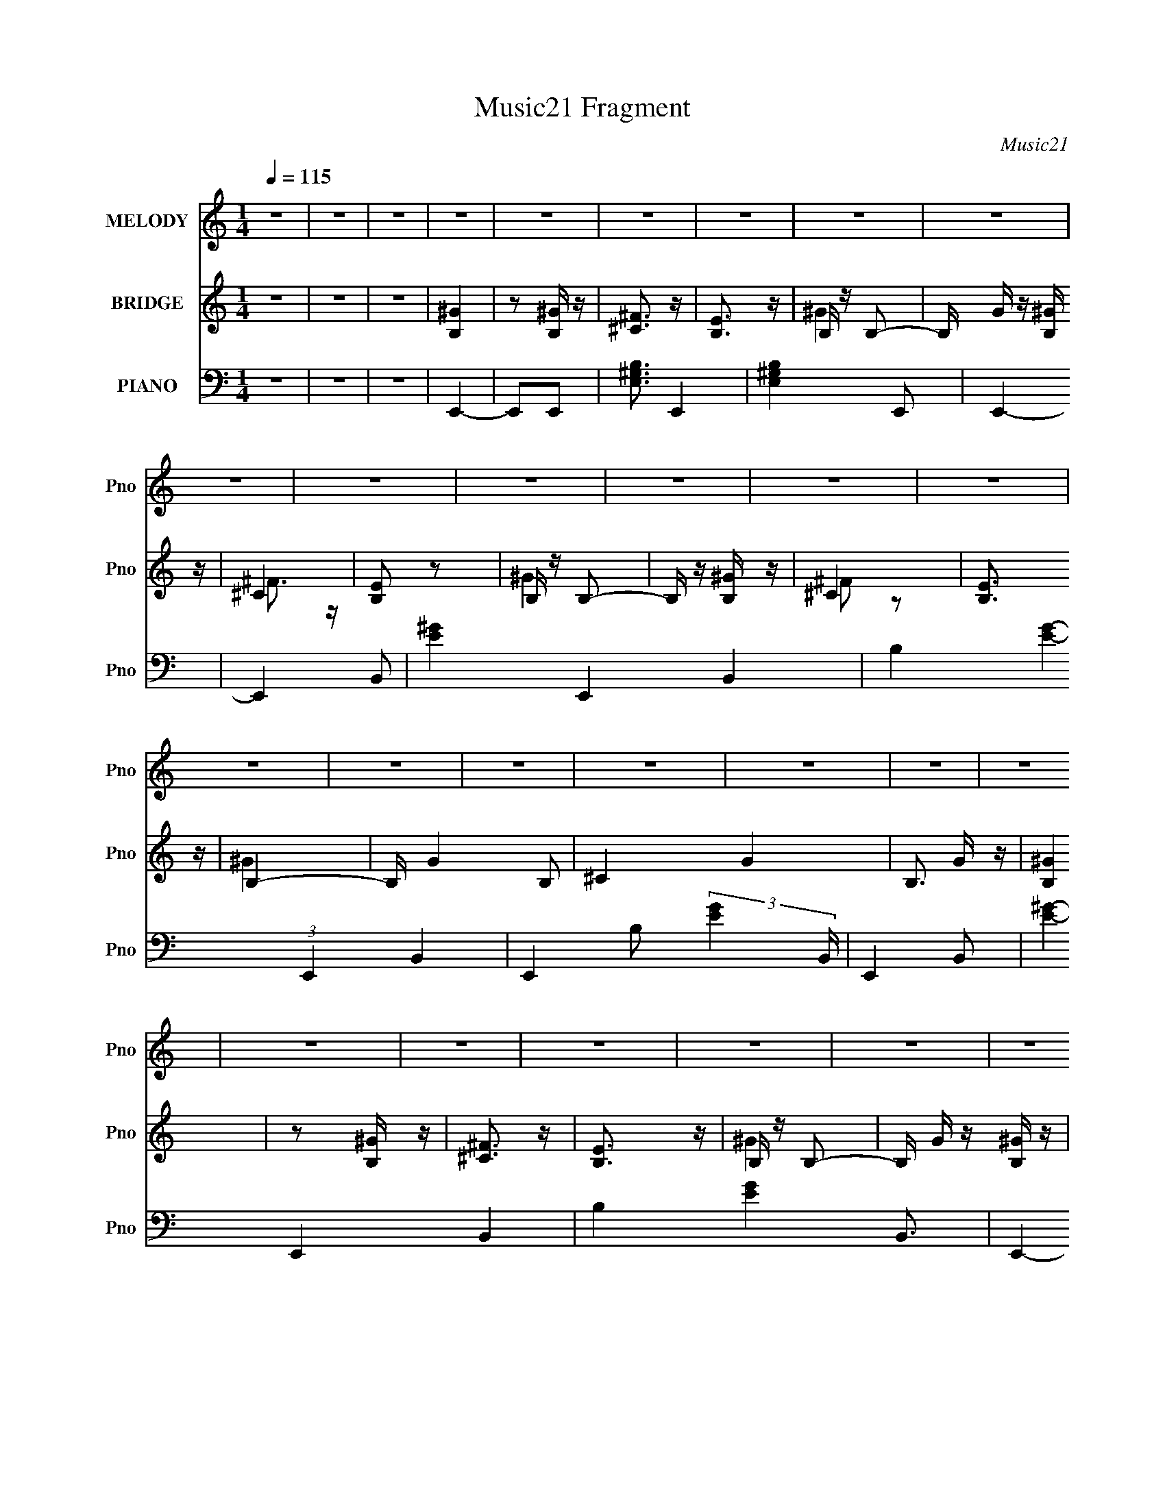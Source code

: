 X:1
T:Music21 Fragment
C:Music21
%%score 1 ( 2 3 ) ( 4 5 6 )
L:1/16
Q:1/4=115
M:1/4
I:linebreak $
K:none
V:1 treble nm="MELODY" snm="Pno"
V:2 treble nm="BRIDGE" snm="Pno"
V:3 treble 
L:1/4
V:4 bass nm="PIANO" snm="Pno"
V:5 bass 
L:1/8
V:6 bass 
V:1
 z4 | z4 | z4 | z4 | z4 | z4 | z4 | z4 | z4 | z4 | z4 | z4 | z4 | z4 | z4 | z4 | z4 | z4 | z4 | %19
 z4 | z4 | z4 | z4 | z4 | z4 | z4 | z4 | z4 | z4 | z4 | z4 | z4 | z4 | z4 | z4 | B z B z | %36
 B z B z | ^G2 z2 | ^F z ^G2- | G4- | G z E z | E z ^F2 | ^G4 | ^C4- | C4- | C4- | C z3 | z4 | z4 | %49
 z4 | z4 | ^F z ^G2 | ^F z ^G z | B3 z | ^G4 | ^F4- | F2E z | E z ^C2 | B,4 | ^G4- | G4- | G4- | %62
 G4 | z4 | z4 | z4 | z4 | B z B z | B z B z | ^G2 z2 | ^F z ^G2- | G4- | G z E z | E z ^F z | %74
 ^G3 z | ^C4- | C4- | C4- | C4- | C4 | z4 | z4 | z4 | ^F z ^G z | ^F z ^G z | B3 z | ^G3 z | ^F4 | %88
 z2 B,2 | ^G2^F2 | ^G4 | E4- | E4- | E3 z | z4 | z4 | z4 | z4 | z4 | B z B z | B z B z | ^G2 z2 | %102
 ^F z ^G2- | G4- | G z E z | E z ^F2 | ^G4 | ^C4- | C4- | C4- | C z3 | z4 | z4 | z4 | z4 | %115
 ^F z ^G2 | ^F z ^G z | B3 z | ^G4 | ^F4- | F2E z | E z ^C2 | B,4 | ^G4- | G4- | G4- | G4 | z4 | %128
 z4 | z4 | z4 | B z B z | B z B z | ^G2 z2 | ^F z ^G2- | G4- | G z E z | E z ^F z | ^G3 z | ^C4- | %140
 C4- | C4- | C4- | C4 | z4 | z4 | z4 | ^F z ^G z | ^F z ^G z | B3 z | ^G3 z | ^F4 | z2 B,2 | %153
 ^G2^F2 | ^G4 | E4- | E4- | E3 z | z4 | z4 | z4 | z4 | z4 | B4 | z2 ^G z | B4 | ^c3 z | e4 | %168
 z2 ^c z | e2 z2 | ^c3 z | B3 z | B z ^G z | B3 z | ^c2B2 | ^G4- | G4- | G3 z | z4 | ^F z ^G z | %180
 ^F z ^G z | B2 z2 | ^G3 z | ^F4 | z2 ^C z | E4 | ^G4 | ^F4- | F4- | F4- | F4- | F4- | F z3 | z4 | %194
 z4 | ^G4 | z2 ^G z | ^F3 z | ^G3 z | B4 | z2 ^G z | B3 z | ^c2 z2 | e3 z | e2^c z | e2 z2 | %206
 ^f3 z | ^c4- | c z3 | z4 | z4 | e z e z | e z e z | ^c2 z2 | B2 z2 | ^F z F2- | F z ^F z | ^F3 z | %218
 ^G3 z | B4- | B4- | B4- | B2 z2 | z4 | z4 | z4 | z2 B2 | z2 B z | B z B z | ^G2 z2 | ^F3 z | %231
 ^G3 z | z2 E z | E z ^F z | ^G3 z | ^C4- | C4- | C2 z2 | z4 | z4 | z4 | z4 | z4 | ^F z ^G z | %244
 ^F z ^G z | B2 z2 | ^G3 z | ^F2 z2 | z2 E z | E z ^C z | B,3 z | ^G4- | G4- | G4- | G2 z2 | z4 | %256
 z4 | z4 | z4 | B z B z | B z B z | ^G2 z2 | ^F z ^G2- | G4 | z2 E z | E2^F z | ^G3 z | ^C4- | %268
 C4- | C4- | C4- | C4- | C4 | z4 | z4 | ^F z ^G z | ^F z ^G z | B3 z | ^G3 z | ^F4 | z2 B, z | %281
 ^G z ^F z | ^G3 z | E4- | E4- | E4- | E4- | E z3 | z4 | z4 | z4 | z4 | z4 | z4 | z4 | z4 | z4 | %297
 z4 | z4 | z4 | z4 | z4 | z4 | z4 | z4 | z4 | z4 | z4 | z4 | z4 | z4 | z4 | z4 | z4 | z4 | z4 | %316
 z4 | z4 | z4 | z4 | z4 | z4 | z4 | B z B z | B z B z | ^G2 z2 | ^F z ^G2- | G4- | G z E z | %329
 E z ^F2 | ^G4 | ^C4- | C4- | C4- | C z3 | z4 | z4 | z4 | z4 | ^F z ^G2 | ^F z ^G z | B3 z | ^G4 | %343
 ^F4- | F2E z | E z ^C2 | B,4 | ^G4- | G4- | G4- | G4 | z4 | z4 | z4 | z4 | B z B z | B z B z | %357
 ^G2 z2 | ^F z ^G2- | G4- | G z E z | E z ^F z | ^G3 z | ^C4- | C4- | C4- | C4- | C4 | z4 | z4 | %370
 z4 | ^F z ^G z | ^F z ^G z | B3 z | ^G3 z | ^F4 | z2 B,2 | ^G2^F2 | ^G4 | E4- | E4- | E3 z | z4 | %383
 z4 | z4 | z4 | z4 | B4 | z2 ^G z | B4 | ^c3 z | e4 | z2 ^c z | e2 z2 | ^c3 z | B3 z | B z ^G z | %397
 B3 z | ^c2B2 | ^G4- | G4- | G3 z | z4 | ^F z ^G z | ^F z ^G z | B2 z2 | ^G3 z | ^F4 | z2 ^C z | %409
 E4 | ^G4 | ^F4- | F4- | F4- | F4- | F4- | F z3 | z4 | z4 | ^G4 | z2 ^G z | ^F3 z | ^G3 z | B4 | %424
 z2 ^G z | B3 z | ^c2 z2 | e3 z | e2^c z | e2 z2 | ^f3 z | ^c4- | c z3 | z4 | z4 | e z e z | %436
 e z e z | ^c2 z2 | B2 z2 | ^F z F2- | F z ^F z | ^F3 z | ^G3 z | B4- | B4- | B4- | B2 z2 | z4 | %448
 z4 | z4 | z2 B2 | z2 B z | B z B z | ^G2 z2 | ^F3 z | ^G3 z | z2 E z | E z ^F z | ^G3 z | ^C4- | %460
 C4- | C2 z2 | z4 | z4 | z4 | z4 | z4 | ^F z ^G z | ^F z ^G z | B2 z2 | ^G3 z | ^F2 z2 | z2 E z | %473
 E z ^C z | B,3 z | ^G4- | G4- | G4- | G2 z2 | z4 | z4 | z4 | z4 | B z B z | B z B z | ^G2 z2 | %486
 ^F z ^G2- | G4 | z2 E z | E2^F z | ^G3 z | ^C4- | C4- | C4- | C4- | C4- | C4 | z4 | z4 | %499
 ^F z ^G z | ^F z ^G z | B3 z | ^G3 z | ^F4 | z2 B, z | ^G z ^F z | ^G3 z | E4- | E4- | E4- | E4- | %511
 E z3 | z4 | z4 | z4 | ^F z ^G z | ^F z ^G z | B3 z | ^G3 z | ^F4 | z2 B, z | ^G z ^F z | ^G3 z | %523
 E4- | E4- | E4- | E4 |] %527
V:2
 z4 | z4 | z4 | [B,^G]4 | z2 [B,^G] z | [^C^F]3 z | [B,E]3 z | B, z B,2- | B, G z [B,^G] z | ^C4 | %10
 [B,E]2 z2 | B, z B,2- | B, z [B,^G] z | ^C4 | [B,E]3 z | B,4- | B, G4- B,2 | ^C4 G4- | B,3 G z | %19
 [B,^G]4 | z2 [B,^G] z | [^C^F]3 z | [B,E]3 z | B, z B,2- | B, G z [B,^G] z | ^C4 | [B,E]4 | %27
 B, z B,2- | B, G z [B,^G] z | [^C^F]4 | B,4- | [B,B,]3 z | G4- B,2 | ^C4 G4 | B,4 | B, z3 | %36
 z2 B,2 | ^C4 | B,4- | B,4- | B, z B,2 | ^C4 | B,4- | B, z3 | z2 ^C2 | ^F4 | E2^C2 | ^F4- | %48
 F4- E ^F2- | F F z E2 | ^C2E2- | ^F4- (3:2:1E | F4- | F3 z | z4 | z4 | z4 | z4 | z4 | z4 | %60
 z2 B, z | ^C4 | B,4 | B, z3 | z2 B,2- | ^C4 (3:2:1B, | B,4- | B, z3 | z2 B,2 | ^C4 | B,4- | B,4- | %72
 B, z B,2- | ^C4 (3:2:1B, | B,4 | ^F4- | F z ^F2 | E4 | ^C3 z | ^F4- | F2^F2 | E4 | ^C4 | z4 | z4 | %85
 z4 | z4 | z4 | z4 | z4 | z4 | B,4- | B, z B,2 | ^C4 | B,4- | B, z B,2- | B, z B,2 | ^C4 | B,4 | %99
 [B,B,]4 | z2 B, z | ^C4 | B,4- | B,4- | B, z B,2 | ^C4 | B,4- | B, z3 | z2 ^C2 | ^F4 | E2^C2 | %111
 ^F4- | F4- E ^F2- | F F z E2 | ^C2E2- | ^F4- (3:2:1E | F4- | F3 z | z4 | z4 | z4 | z4 | z4 | z4 | %124
 z2 B, z | ^C4 | B,4 | B, z3 | z2 B,2- | ^C4 (3:2:1B, | B,4- | B, z3 | z2 B,2 | ^C4 | B,4- | B,4- | %136
 B, z B,2- | ^C4 (3:2:1B, | B,4 | ^F4- | F z ^F2 | E4 | ^C3 z | ^F4- | F2^F2 | E4 | ^C4 | z4 | z4 | %149
 z4 | z4 | z4 | z4 | z4 | z4 | B,4- | B, z B,2 | ^C4 | B,4- | B, z B,2- | B, z B,2 | ^C4 | B,4 | %163
 z4 | z4 | z4 | z4 | z4 | z4 | z4 | z4 | z4 | z4 | z4 | z4 | z4 | z4 | z4 | z4 | z4 | z4 | z4 | %182
 z4 | z4 | z4 | z4 | z4 | B,4- | B, z B,2 | ^C4 | B,3 z | B, z B, z | B, z B, z | ^C4 | B,4 | z4 | %196
 z4 | z4 | z4 | z4 | z4 | z4 | z4 | z4 | z4 | z4 | z4 | z4 | z4 | z4 | z4 | z4 | z4 | z4 | z4 | %215
 z4 | z4 | z4 | z4 | B z B z | [BB] z B z | ^c z3 | B z3 | B z B z | [BB] z B z | ^c4 | B z3 | %227
 B,4 | z2 B,2 | ^C4 | B,4- | B,4- | B, z B,2 | ^C4 | B,4- | B, z3 | z2 ^C2 | ^F4 | E2^C2 | ^F4- | %240
 F4- E ^F2- | F F z E2 | ^C2E2- | ^F4- (3:2:1E | F4- | F3 z | z4 | z4 | z4 | z4 | z4 | z4 | %252
 z2 B, z | ^C4 | B,4 | B, z3 | z2 B,2- | ^C4 (3:2:1B, | B,4- | B, z3 | z2 B,2 | ^C4 | B,4- | B,4- | %264
 B, z B,2- | ^C4 (3:2:1B, | B,4 | ^F4- | F z ^F2 | E4 | ^C3 z | ^F4- | F2^F2 | E4 | ^C4 | z4 | z4 | %277
 z4 | z4 | z4 | z4 | z4 | z4 | B,4- | B, z B,2 | ^C4 | B,4- | B, B, z B,2 | z2 B,2 | ^C4 | B,4 | %291
 [B,^G]4 | z2 [B,^G] z | [^C^F]3 z | [B,E]3 z | B, z B,2- | B, G z [B,^G] z | ^C4 | [B,E]2 z2 | %299
 B, z B,2- | B, z [B,^G] z | ^C4 | [B,E]3 z | B,4- | B, G4- B,2 | ^C4 G4- | B,3 G z | [B,^G]4 | %308
 z2 [B,^G] z | [^C^F]3 z | [B,E]3 z | B, z B,2- | B, G z [B,^G] z | ^C4 | [B,E]4 | B, z B,2- | %316
 B, G z [B,^G] z | [^C^F]4 | B,4- | [B,B,]3 z | G4- B,2 | ^C4 G4 | B,4 | [B,B,] z3 | z2 B, z | %325
 ^C4 | B,4- | B,4- | B, z B,2 | ^C4 | B,4- | B, z3 | z2 ^C2 | ^F4 | E2^C2 | ^F4- | F4- E ^F2- | %337
 F F z E2 | ^C2E2- | ^F4- (3:2:1E | F4- | F3 z | z4 | z4 | z4 | z4 | z4 | z4 | z2 B, z | ^C4 | %350
 B,4 | B, z3 | z2 B,2- | ^C4 (3:2:1B, | B,4- | B, z3 | z2 B,2 | ^C4 | B,4- | B,4- | B, z B,2- | %361
 ^C4 (3:2:1B, | B,4 | ^F4- | F z ^F2 | E4 | ^C3 z | ^F4- | F2^F2 | E4 | ^C4 | z4 | z4 | z4 | z4 | %375
 z4 | z4 | z4 | z4 | B,4- | B, z B,2 | ^C4 | B,4- | B, z B,2- | B, z B,2 | ^C4 | B,4 | z4 | z4 | %389
 z4 | z4 | z4 | z4 | z4 | z4 | z4 | z4 | z4 | z4 | z4 | z4 | z4 | z4 | z4 | z4 | z4 | z4 | z4 | %408
 z4 | z4 | z4 | B,4- | B, z B,2 | ^C4 | B,3 z | B, z B, z | B, z B, z | ^C4 | B,4 | z4 | z4 | z4 | %422
 z4 | z4 | z4 | z4 | z4 | z4 | z4 | z4 | z4 | z4 | z4 | z4 | z4 | z4 | z4 | z4 | z4 | z4 | z4 | %441
 z4 | z4 | B z B z | [BB] z B z | ^c z3 | B z3 | B z B z | [BB] z B z | ^c4 | B z3 | B,4 | z2 B,2 | %453
 ^C4 | B,4- | B,4- | B, z B,2 | ^C4 | B,4- | B, z3 | z2 ^C2 | ^F4 | E2^C2 | ^F4- | F4- E ^F2- | %465
 F F z E2 | ^C2E2- | ^F4- (3:2:1E | F4- | F3 z | z4 | z4 | z4 | z4 | z4 | z4 | z2 B, z | ^C4 | %478
 B,4 | B, z3 | z2 B,2- | ^C4 (3:2:1B, | B,4- | B, z3 | z2 B,2 | ^C4 | B,4- | B,4- | B, z B,2- | %489
 ^C4 (3:2:1B, | B,4 | ^F4- | F z ^F2 | E4 | ^C3 z | ^F4- | F2^F2 | E4 | ^C4 | z4 | z4 | z4 | z4 | %503
 z4 | z4 | z4 | z4 | B,4- | B, z B,2 | ^C4 | B,4- | B, B, z B,2 | z2 B,2 | ^C4 | B,4 | z4 | z4 | %517
 z4 | z4 | z4 | z4 | z4 | z4 | B,4- | B, z B,2 | ^C4 | B,4- | B, B, z B,2 | z2 B,2 | ^C4 | B,4 | %531
 [B,^G]4 | z2 [B,^G] z | [^C^F]3 z | [B,E]3 z | B, z B,2- | B, G z [B,^G] z | ^C4 | [B,E]2 z2 | %539
 B, z B,2- | B, z [B,^G] z | ^C4 | [B,E]3 z | B,4- | B, G4- B,2 | ^C4 G4- | B,3 G z | [B,^G]4 | %548
 z2 [B,^G] z | [^C^F]3 z | [B,E]3 z | B, z B,2- | B, G z [B,^G] z | ^C4 | [B,E]4 | B, z B,2- | %556
 B, G z [B,^G] z | [^C^F]4 | B,4- | [B,B,]3 z | G4- B,2 | ^C4 G4 | B,4 | [B,^G]4 | z2 [B,^G] z | %565
 [^C^F]3 z | [B,E]3 z | B, z B,2- | B, G z [B,^G] z | ^C4 | [B,E]2 z2 | B, z B,2- | B, z [B,^G] z | %573
 ^C4 | [B,E]3 z | B,4- | B, G4- B,2 | ^C4 G4- | B,3 G z | [B,^G]4 | z2 [B,^G] z | [^C^F]3 z | %582
 [B,E]3 z | B, z B,2- | B, G z [B,^G] z | ^C4 | [B,E]4 | B, z B,2- | B, G z [B,^G] z | [^C^F]4 | %590
 B,4- | [B,^G]4 B,3 |] %592
V:3
 x | x | x | x | x | x | x | ^G- | x5/4 | ^F3/4 z/4 | x | ^G | x | ^F/ z/ | x | ^G- | x7/4 | x2 | %18
 x5/4 | x | x | x | x | ^G- | x5/4 | ^F3/4 z/4 | x | ^G- | x5/4 | x | E | ^G- | x3/2 | x2 | x | x | %36
 x | x | x | x | x | x | x | x | x | x | x | z/ E/- | x7/4 | x5/4 | x | x7/6 | x | x | x | x | x | %57
 x | x | x | x | x | x | x | x | x7/6 | x | x | x | x | x | x | x | x7/6 | x | x | x | x | x | x | %80
 x | x | x | x | x | x | x | x | x | x | x | x | x | x | x | x | x | x | x | x | x | x | x | x | %104
 x | x | x | x | x | x | x | z/ E/- | x7/4 | x5/4 | x | x7/6 | x | x | x | x | x | x | x | x | x | %125
 x | x | x | x | x7/6 | x | x | x | x | x | x | x | x7/6 | x | x | x | x | x | x | x | x | x | x | %148
 x | x | x | x | x | x | x | x | x | x | x | x | x | x | x | x | x | x | x | x | x | x | x | x | %172
 x | x | x | x | x | x | x | x | x | x | x | x | x | x | x | x | x | x | x | x | x | x | x | x | %196
 x | x | x | x | x | x | x | x | x | x | x | x | x | x | x | x | x | x | x | x | x | x | x | x | %220
 x | x | x | x | x | x | x | x | x | x | x | x | x | x | x | x | x | x | x | z/ E/- | x7/4 | x5/4 | %242
 x | x7/6 | x | x | x | x | x | x | x | x | x | x | x | x | x | x7/6 | x | x | x | x | x | x | x | %265
 x7/6 | x | x | x | x | x | x | x | x | x | x | x | x | x | x | x | x | x | x | x | x | x | x5/4 | %288
 x | x | x | x | x | x | x | ^G- | x5/4 | ^F3/4 z/4 | x | ^G | x | ^F/ z/ | x | ^G- | x7/4 | x2 | %306
 x5/4 | x | x | x | x | ^G- | x5/4 | ^F3/4 z/4 | x | ^G- | x5/4 | x | E | ^G- | x3/2 | x2 | x | x | %324
 x | x | x | x | x | x | x | x | x | x | x | z/ E/- | x7/4 | x5/4 | x | x7/6 | x | x | x | x | x | %345
 x | x | x | x | x | x | x | x | x7/6 | x | x | x | x | x | x | x | x7/6 | x | x | x | x | x | x | %368
 x | x | x | x | x | x | x | x | x | x | x | x | x | x | x | x | x | x | x | x | x | x | x | x | %392
 x | x | x | x | x | x | x | x | x | x | x | x | x | x | x | x | x | x | x | x | x | x | x | x | %416
 x | x | x | x | x | x | x | x | x | x | x | x | x | x | x | x | x | x | x | x | x | x | x | x | %440
 x | x | x | x | x | x | x | x | x | x | x | x | x | x | x | x | x | x | x | x | x | x | x | %463
 z/ E/- | x7/4 | x5/4 | x | x7/6 | x | x | x | x | x | x | x | x | x | x | x | x | x | x7/6 | x | %483
 x | x | x | x | x | x | x7/6 | x | x | x | x | x | x | x | x | x | x | x | x | x | x | x | x | x | %507
 x | x | x | x | x5/4 | x | x | x | x | x | x | x | x | x | x | x | x | x | x | x | x5/4 | x | x | %530
 x | x | x | x | x | ^G- | x5/4 | ^F3/4 z/4 | x | ^G | x | ^F/ z/ | x | ^G- | x7/4 | x2 | x5/4 | %547
 x | x | x | x | ^G- | x5/4 | ^F3/4 z/4 | x | ^G- | x5/4 | x | E | ^G- | x3/2 | x2 | x | x | x | %565
 x | x | ^G- | x5/4 | ^F3/4 z/4 | x | ^G | x | ^F/ z/ | x | ^G- | x7/4 | x2 | x5/4 | x | x | x | %582
 x | ^G- | x5/4 | ^F3/4 z/4 | x | ^G- | x5/4 | x | E | x7/4 |] %592
V:4
 z4 | z4 | z4 | E,,4- | E,,2E,,2- | [E,^G,B,]3 E,,4- | [E,^G,B,]4 E,,2 | E,,4- | E,,4- B,,2- | %9
 [E^G]4- E,,4- B,,4- | B,4- [EG]4- (3:2:1E,,4 B,,4- | E,,4- B,2 (3:2:2[EG]4 B,, | E,,4- B,,2- | %13
 [E^G]4- E,,4 B,,4- | B,4 [EG]4 B,,3 | E,,4- | E,,4- B,,2- | [E^G]4- E,,4- B,,4- | %18
 [EG]4- E,,4 B,,4- | E,,4- (3:2:2[EG]2 B,, | E,,4- B,,2- | [E^G]4- E,,4- B,,4- | %22
 B,4- [EG]4- (3:2:1E,,4 B,,4 | E,,4- B, [EG]4- | E,,4- (3:2:1[EG]2 B,,2- | [E^G]4- E,,4- B,,4- | %26
 B,4 [EG]4 E,, B,,4 | E,,4- | E,,4- B,,2- | [E^G]4- E,,4- B,,4- | B,4 [EG]4 E,, B,,3 | E,,4- | %32
 E,,4- | [B,,B,E^G]4- E,,4- | [B,,B,EG]4 E,,4- | E,, E,, z B,,2- | E,4- B,,4- | %37
 E4- E, B,,4- (3:2:1B, | B,4- E4- B,,4- | (6:5:2[EE,,-]8 B,, B,4- B, | (6:5:1[E,,E,-]8 B,,7 | %41
 ^G4- E, B,4- | E4 G4 B,4- | (3:2:1[B,^F,,-] ^F,,10/3- | [F,,^F,-]12 (24:19:1C,16 | F, F4- ^F,2- | %46
 ^C4- F4- F,4- | [C^F,,-]6 F6 F,2 | [F,,^F,-]7 (12:11:1C,8 | [F,^F-] [^F-A,]3 A,5 | %50
 ^C4 F4- (3:2:1F, | [FB,,-] B,,3- | (24:19:1[F,B,-]16 B,,8- B,,3 | ^F4- B,4- (3:2:1E | %54
 _E4- F4- B,4- | (3:2:1[FB,,-]4 [B,,-B,]4/3 B,5/3 E4- E | [F,B,-]4 B,,4- B,, | ^F4- B,4- (3:2:1E | %58
 _E3 F B,4- | [B,E,,-]4 | (24:19:1[B,,E,-]16 E,,8- E,,3 | ^G4- E,4- B,4- | E4- G4- E,4 B,4- | %63
 (6:5:2[EE,,-]8 G8 B,4- B, | [E,,E,-]8 B,,8 | (3:2:1[E,^G-]2 [^G-B,]8/3 B,16/3 | E4 G4 E, | E,,4- | %68
 (24:19:1[B,,E,-]16 E,,8- E,,3 | ^G4- E,4- B,4- | E4- G4- E,4- B,4- | %71
 (6:5:2[EE,,-]8 G8 (3:2:1E,4 B,4- B, | [E,,E,]4 B,,4- B,, | [B,^G-]2 ^G2- | B,4 G4 E4 | ^F,,4- | %76
 (24:19:1[C,^F,-]16 F,,8- F,,3 | ^F4- F,4- A,4- | ^C4- F4- F,4- A,4- | %79
 (3:2:1[F,^F,,-]4 [^F,,C]4/3- C8/3- F4- A,4- C F A, | [F,,^F,-]7 C,8 | [F,^F-] [^F-A,]3 A,5 | %82
 ^C4 F4 | B,,4- | [F,B,]12 B,,8- B,,3 | ^F4- | _E4- F4- | [EB,,-]4 F4 B,3 | [B,,B,]6 F,4- F, | %89
 _E4- F4- | B,4- E3 (6:5:1F4 | [B,E,,]4- B, | (24:19:1[B,,E,-]16 E,,8- E,,3 | %93
 [E,^G-] [^G-B,]3 B,9 | E4- G4- | [EE,,-]2 [E,,G]2- G2- G | [E,,E,]8- B,,8- E,,3 B,,3 | %97
 [E,^G-] [^G-B,]3 B,5 | E4 G4 | E,,4- | (3:2:2[E,,E,-]16 B,,16 | E4- E, (3:2:1B, | B,4- E4- | %103
 (6:5:1[EE,,-]8 B,4- B, | (6:5:1[E,,E,-]8 B,,7 | ^G4- E, B,4- | E4 G4 B,4- | %107
 (3:2:1[B,^F,,-] ^F,,10/3- | [F,,^F,-]12 (24:19:1C,16 | F, F4- ^F,2- | ^C4- F4- F,4- | %111
 [C^F,,-]6 F6 F,2 | [F,,^F,-]7 (12:11:1C,8 | [F,^F-] [^F-A,]3 A,5 | ^C4 F4- (3:2:1F, | %115
 [FB,,-] B,,3- | (24:19:1[F,B,-]16 B,,8- B,,3 | ^F4- B,4- (3:2:1E | _E4- F4- B,4- | %119
 (3:2:1[FB,,-]4 [B,,-B,]4/3 B,5/3 E4- E | [F,B,-]4 B,,4- B,, | ^F4- B,4- (3:2:1E | _E3 F B,4- | %123
 [B,E,,-]4 | (24:19:1[B,,E,-]16 E,,8- E,,3 | ^G4- E,4- B,4- | E4- G4- E,4 B,4- | %127
 (6:5:2[EE,,-]8 G8 B,4- B, | [E,,E,-]8 B,,8 | (3:2:1[E,^G-]2 [^G-B,]8/3 B,16/3 | E4 G4 E, | E,,4- | %132
 (24:19:1[B,,E,-]16 E,,8- E,,3 | ^G4- E,4- B,4- | E4- G4- E,4- B,4- | %135
 (6:5:2[EE,,-]8 G8 (3:2:1E,4 B,4- B, | [E,,E,]4 B,,4- B,, | [B,^G-]2 ^G2- | B,4 G4 E4 | ^F,,4- | %140
 (24:19:1[C,^F,-]16 F,,8- F,,3 | ^F4- F,4- A,4- | ^C4- F4- F,4- A,4- | %143
 (3:2:1[F,^F,,-]4 [^F,,C]4/3- C8/3- F4- A,4- C F A, | [F,,^F,-]7 C,8 | [F,^F-] [^F-A,]3 A,5 | %146
 ^C4 F4 | B,,4- | [F,B,]12 B,,8- B,,3 | ^F4- | _E4- F4- | [EB,,-]4 F4 B,3 | [B,,B,]6 F,4- F, | %153
 _E4- F4- | B,4- E3 (6:5:1F4 | [B,E,,]4- B, | (24:19:1[B,,E,-]16 E,,8- E,,3 | %157
 [E,^G-] [^G-B,]3 B,9 | E4- G4- | [EE,,-]2 [E,,G]2- G2- G | [E,,E,]8- B,,8- E,,3 B,,3 | %161
 [E,^G-] [^G-B,]3 B,5 | E4 G4 | ^G,,4- | [G,,^G,]8- E,8- G,,3 E,3 | [G,^G-] [^G-B,]3 | [G_E]3 G,2 | %167
 ^C,4- | [C,^C]12 (3:2:1G, | (3:2:1[G,E-] E10/3- | [E^C]4 (3:2:1G, | ^G,,4- | [E,B,-]8 G,,8- G,,2 | %173
 (3:2:1[B,^G-]2 [^G-G,E]8/3 | (3:2:1[G_E]4 _E/3 z | ^C,4- | [C,^C]6 (3:2:1G, | %177
 (3:2:1[G,E-] E10/3- | [E^C] [^CG,]3 | ^F,,4- | (3:2:1[F,,^F,-]16 C,12 | [F,^C-] [^C-A,]3 | %182
 [CA,-] [A,-FF,]3 (3:2:1F,/ | (3:2:1[A,^F,,-]4 [^F,,-C]4/3 C2/3 | [F,,^F,-]4 C,8 | %185
 [F,^F,,-^C-]2 [^F,,-^C-A,]2 | [F,,C^F,] [^F,F] [F^C]3 | B,,4- | (3:2:2[B,,B,]16 F,8 | ^F4- | %190
 (6:5:1[F_E-]8 F,4 | (3:2:1[EB,,-]4 [B,,-B,]4/3 | B,,4- F,4- B,4 _E2- | [B,,^F-]4 F, (3:2:1E | %194
 [F_E]3 z | ^G,,4- | [E,^G,-]12 G,,8- G,,3 | [G,^G-] [^G-B,]3 B, | [G_E-]7 G,4- G, | %199
 (3:2:1[E^G,,-]4 [^G,,-B,]4/3 (12:7:1B,40/7 | (12:7:1[G,,^G,]16 E,6 | [B,^G-]2 ^G2- | %202
 (3:2:1[G_E]4 _E/3 z | ^C,4- | (3:2:2[C,^C]8 G, | (3:2:1[G,E-] E10/3- | ^G,2 E4 C,3 ^C2- | %207
 (3:2:1[CA,,-] A,,10/3- | A,2 A,,4- E,4- ^C2 | [A,,E-]3 [E-E,] | [E^C]3 z | %211
 (3:2:1[A,^C,-] ^C,10/3- | ^C2 C,4- ^G,2- | [C,E-]3 [E-G,] | [E^C]3 x | ^F,,4- | [F,,^F,]7 C,7 | %217
 ^C4 | (3:2:2_B,4 z2 | B,,4- | [B,,-B,]8 F,4- F, B,,3 | ^F4- | [F_E] [_EF,]3 F, | B,,4- | %224
 [B,,B,-]12 (12:7:1F,8 | [_E^F]3 B, z | [^F,B,_E^F]4 | E,,4- | (3:2:2[E,,E,-]16 B,,16 | %229
 E4- E, (3:2:1B, | B,4- E4- | (6:5:1[EE,,-]8 B,4- B, | (6:5:1[E,,E,-]8 B,,7 | ^G4- E, B,4- | %234
 E4 G4 B,4- | (3:2:1[B,^F,,-] ^F,,10/3- | [F,,^F,-]12 (24:19:1C,16 | F, F4- ^F,2- | ^C4- F4- F,4- | %239
 [C^F,,-]6 F6 F,2 | [F,,^F,-]7 (12:11:1C,8 | [F,^F-] [^F-A,]3 A,5 | ^C4 F4- (3:2:1F, | %243
 [FB,,-] B,,3- | (24:19:1[F,B,-]16 B,,8- B,,3 | ^F4- B,4- (3:2:1E | _E4- F4- B,4- | %247
 (3:2:1[FB,,-]4 [B,,-B,]4/3 B,5/3 E4- E | [F,B,-]4 B,,4- B,, | ^F4- B,4- (3:2:1E | _E3 F B,4- | %251
 [B,E,,-]4 | (24:19:1[B,,E,-]16 E,,8- E,,3 | ^G4- E,4- B,4- | E4- G4- E,4 B,4- | %255
 (6:5:2[EE,,-]8 G8 B,4- B, | [E,,E,-]8 B,,8 | (3:2:1[E,^G-]2 [^G-B,]8/3 B,16/3 | E4 G4 E, | E,,4- | %260
 (24:19:1[B,,E,-]16 E,,8- E,,3 | ^G4- E,4- B,4- | E4- G4- E,4- B,4- | %263
 (6:5:2[EE,,-]8 G8 (3:2:1E,4 B,4- B, | [E,,E,]4 B,,4- B,, | [B,^G-]2 ^G2- | B,4 G4 E4 | ^F,,4- | %268
 (24:19:1[C,^F,-]16 F,,8- F,,3 | ^F4- F,4- A,4- | ^C4- F4- F,4- A,4- | %271
 (3:2:1[F,^F,,-]4 [^F,,C]4/3- C8/3- F4- A,4- C F A, | [F,,^F,-]7 C,8 | [F,^F-] [^F-A,]3 A,5 | %274
 ^C4 F4 | B,,4- | [F,B,]12 B,,8- B,,3 | ^F4- | _E4- F4- | [EB,,-]4 F4 B,3 | [B,,B,]6 F,4- F, | %281
 _E4- F4- | B,4- E3 (6:5:1F4 | [B,E,,]4- B, | (24:19:1[B,,E,-]16 E,,8- E,,3 | %285
 [E,^G-] [^G-B,]3 B,9 | E4- G4- | [EE,,-]2 [E,,G]2- G2- G | [E,,E,-]8 B,,8 | [E,^G] [^GB,]3 B, | %290
 z4 | E,,4- | E,,2E,,2- | [E,^G,B,]3 E,,4- | [E,^G,B,]4 E,,2 | E,,4- | E,,4- B,,2- | %297
 [E^G]4- E,,4- B,,4- | B,4- [EG]4- (3:2:1E,,4 B,,4- | E,,4- B,2 (3:2:2[EG]4 B,, | E,,4- B,,2- | %301
 [E^G]4- E,,4 B,,4- | B,4 [EG]4 B,,3 | E,,4- | E,,4- B,,2- | [E^G]4- E,,4- B,,4- | %306
 [EG]4- E,,4 B,,4- | E,,4- (3:2:2[EG]2 B,, | E,,4- B,,2- | [E^G]4- E,,4- B,,4- | %310
 B,4- [EG]4- (3:2:1E,,4 B,,4 | E,,4- B, [EG]4- | E,,4- (3:2:1[EG]2 B,,2- | [E^G]4- E,,4- B,,4- | %314
 B,4 [EG]4 E,, B,,4 | E,,4- | E,,4- B,,2- | [E^G]4- E,,4- B,,4- | B,4 [EG]4 E,, B,,3 | E,,4- | %320
 E,,4- | [B,,B,E^G]4- E,,4- | [B,,B,EG]4 E,,4- | E,, E,, z B,,2- | E,4- B,,4- | %325
 E4- E, B,,4- (3:2:1B, | B,4- E4- B,,4- | (6:5:2[EE,,-]8 B,, B,4- B, | (6:5:1[E,,E,-]8 B,,7 | %329
 ^G4- E, B,4- | E4 G4 B,4- | (3:2:1[B,^F,,-] ^F,,10/3- | [F,,^F,-]12 (24:19:1C,16 | F, F4- ^F,2- | %334
 ^C4- F4- F,4- | [C^F,,-]6 F6 F,2 | [F,,^F,-]7 (12:11:1C,8 | [F,^F-] [^F-A,]3 A,5 | %338
 ^C4 F4- (3:2:1F, | [FB,,-] B,,3- | (24:19:1[F,B,-]16 B,,8- B,,3 | ^F4- B,4- (3:2:1E | %342
 _E4- F4- B,4- | (3:2:1[FB,,-]4 [B,,-B,]4/3 B,5/3 E4- E | [F,B,-]4 B,,4- B,, | ^F4- B,4- (3:2:1E | %346
 _E3 F B,4- | [B,E,,-]4 | (24:19:1[B,,E,-]16 E,,8- E,,3 | ^G4- E,4- B,4- | E4- G4- E,4 B,4- | %351
 (6:5:2[EE,,-]8 G8 B,4- B, | [E,,E,-]8 B,,8 | (3:2:1[E,^G-]2 [^G-B,]8/3 B,16/3 | E4 G4 E, | E,,4- | %356
 (24:19:1[B,,E,-]16 E,,8- E,,3 | ^G4- E,4- B,4- | E4- G4- E,4- B,4- | %359
 (6:5:2[EE,,-]8 G8 (3:2:1E,4 B,4- B, | [E,,E,]4 B,,4- B,, | [B,^G-]2 ^G2- | B,4 G4 E4 | ^F,,4- | %364
 (24:19:1[C,^F,-]16 F,,8- F,,3 | ^F4- F,4- A,4- | ^C4- F4- F,4- A,4- | %367
 (3:2:1[F,^F,,-]4 [^F,,C]4/3- C8/3- F4- A,4- C F A, | [F,,^F,-]7 C,8 | [F,^F-] [^F-A,]3 A,5 | %370
 ^C4 F4 | B,,4- | [F,B,]12 B,,8- B,,3 | ^F4- | _E4- F4- | [EB,,-]4 F4 B,3 | [B,,B,]6 F,4- F, | %377
 _E4- F4- | B,4- E3 (6:5:1F4 | [B,E,,]4- B, | (24:19:1[B,,E,-]16 E,,8- E,,3 | %381
 [E,^G-] [^G-B,]3 B,9 | E4- G4- | [EE,,-]2 [E,,G]2- G2- G | [E,,E,]8- B,,8- E,,3 B,,3 | %385
 [E,^G-] [^G-B,]3 B,5 | E4 G4 | ^G,,4- | [G,,^G,]8- E,8- G,,3 E,3 | [G,^G-] [^G-B,]3 | [G_E]3 G,2 | %391
 ^C,4- | [C,^C]12 (3:2:1G, | (3:2:1[G,E-] E10/3- | [E^C]4 (3:2:1G, | ^G,,4- | [E,B,-]8 G,,8- G,,2 | %397
 (3:2:1[B,^G-]2 [^G-G,E]8/3 | (3:2:1[G_E]4 _E/3 z | ^C,4- | [C,^C]6 (3:2:1G, | %401
 (3:2:1[G,E-] E10/3- | [E^C] [^CG,]3 | ^F,,4- | (3:2:1[F,,^F,-]16 C,12 | [F,^C-] [^C-A,]3 | %406
 [CA,-] [A,-FF,]3 (3:2:1F,/ | (3:2:1[A,^F,,-]4 [^F,,-C]4/3 C2/3 | [F,,^F,-]4 C,8 | %409
 [F,^F,,-^C-]2 [^F,,-^C-A,]2 | [F,,C^F,] [^F,F] [F^C]3 | B,,4- | (3:2:2[B,,B,]16 F,8 | ^F4- | %414
 (6:5:1[F_E-]8 F,4 | (3:2:1[EB,,-]4 [B,,-B,]4/3 | B,,4- F,4- B,4 _E2- | [B,,^F-]4 F, (3:2:1E | %418
 [F_E]3 z | ^G,,4- | [E,^G,-]12 G,,8- G,,3 | [G,^G-] [^G-B,]3 B, | [G_E-]7 G,4- G, | %423
 (3:2:1[E^G,,-]4 [^G,,-B,]4/3 (12:7:1B,40/7 | (12:7:1[G,,^G,]16 E,6 | [B,^G-]2 ^G2- | %426
 (3:2:1[G_E]4 _E/3 z | ^C,4- | (3:2:2[C,^C]8 G, | (3:2:1[G,E-] E10/3- | ^G,2 E4 C,3 ^C2- | %431
 (3:2:1[CA,,-] A,,10/3- | A,2 A,,4- E,4- ^C2 | [A,,E-]3 [E-E,] | [E^C]3 z | %435
 (3:2:1[A,^C,-] ^C,10/3- | ^C2 C,4- ^G,2- | [C,E-]3 [E-G,] | [E^C]3 x | ^F,,4- | [F,,^F,]7 C,7 | %441
 ^C4 | (3:2:2_B,4 z2 | B,,4- | [B,,-B,]8 F,4- F, B,,3 | ^F4- | [F_E] [_EF,]3 F, | B,,4- | %448
 [B,,B,-]12 (12:7:1F,8 | [_E^F]3 B, z | [^F,B,_E^F]4 | E,,4- | (3:2:2[E,,E,-]16 B,,16 | %453
 E4- E, (3:2:1B, | B,4- E4- | (6:5:1[EE,,-]8 B,4- B, | (6:5:1[E,,E,-]8 B,,7 | ^G4- E, B,4- | %458
 E4 G4 B,4- | (3:2:1[B,^F,,-] ^F,,10/3- | [F,,^F,-]12 (24:19:1C,16 | F, F4- ^F,2- | ^C4- F4- F,4- | %463
 [C^F,,-]6 F6 F,2 | [F,,^F,-]7 (12:11:1C,8 | [F,^F-] [^F-A,]3 A,5 | ^C4 F4- (3:2:1F, | %467
 [FB,,-] B,,3- | (24:19:1[F,B,-]16 B,,8- B,,3 | ^F4- B,4- (3:2:1E | _E4- F4- B,4- | %471
 (3:2:1[FB,,-]4 [B,,-B,]4/3 B,5/3 E4- E | [F,B,-]4 B,,4- B,, | ^F4- B,4- (3:2:1E | _E3 F B,4- | %475
 [B,E,,-]4 | (24:19:1[B,,E,-]16 E,,8- E,,3 | ^G4- E,4- B,4- | E4- G4- E,4 B,4- | %479
 (6:5:2[EE,,-]8 G8 B,4- B, | [E,,E,-]8 B,,8 | (3:2:1[E,^G-]2 [^G-B,]8/3 B,16/3 | E4 G4 E, | E,,4- | %484
 (24:19:1[B,,E,-]16 E,,8- E,,3 | ^G4- E,4- B,4- | E4- G4- E,4- B,4- | %487
 (6:5:2[EE,,-]8 G8 (3:2:1E,4 B,4- B, | [E,,E,]4 B,,4- B,, | [B,^G-]2 ^G2- | B,4 G4 E4 | ^F,,4- | %492
 (24:19:1[C,^F,-]16 F,,8- F,,3 | ^F4- F,4- A,4- | ^C4- F4- F,4- A,4- | %495
 (3:2:1[F,^F,,-]4 [^F,,C]4/3- C8/3- F4- A,4- C F A, | [F,,^F,-]7 C,8 | [F,^F-] [^F-A,]3 A,5 | %498
 ^C4 F4 | B,,4- | [F,B,]12 B,,8- B,,3 | ^F4- | _E4- F4- | [EB,,-]4 F4 B,3 | [B,,B,]6 F,4- F, | %505
 _E4- F4- | B,4- E3 (6:5:1F4 | [B,E,,]4- B, | (24:19:1[B,,E,-]16 E,,8- E,,3 | %509
 [E,^G-] [^G-B,]3 B,9 | E4- G4- | [EE,,-]2 [E,,G]2- G2- G | [E,,E,]8- B,,8- E,,3 B,,3 | %513
 [E,^G-] [^G-B,]3 B,5 | E4 G4 | B,,4- | [F,B,]12 B,,8- B,,3 | ^F4- | _E4- F4- | [EB,,-]4 F4 B,3 | %520
 [B,,B,]6 F,4- F, | _E4- F4- | B,4- E3 (6:5:1F4 | [B,E,,]4- B, | (24:19:1[B,,E,-]16 E,,8- E,,3 | %525
 [E,^G-] [^G-B,]3 B,9 | E4- G4- | [EE,,-]2 [E,,G]2- G2- G | [E,,E,]8- B,,8- E,,3 B,,3 | %529
 [E,^G-] [^G-B,]3 B,5 | E4 G4 | E,,4- | E,,2E,,2- | [E,^G,B,]3 E,,4- | [E,^G,B,]4 E,,2 | E,,4- | %536
 E,,4- B,,2- | [E^G]4- E,,4- B,,4- | B,4- [EG]4- (3:2:1E,,4 B,,4- | E,,4- B,2 (3:2:2[EG]4 B,, | %540
 E,,4- B,,2- | [E^G]4- E,,4 B,,4- | B,4 [EG]4 B,,3 | E,,4- | E,,4- B,,2- | [E^G]4- E,,4- B,,4- | %546
 [EG]4- E,,4 B,,4- | E,,4- (3:2:2[EG]2 B,, | E,,4- B,,2- | [E^G]4- E,,4- B,,4- | %550
 B,4- [EG]4- (3:2:1E,,4 B,,4 | E,,4- B, [EG]4- | E,,4- (3:2:1[EG]2 B,,2- | [E^G]4- E,,4- B,,4- | %554
 B,4 [EG]4 E,, B,,4 | E,,4- | E,,4- B,,2- | [E^G]4- E,,4- B,,4- | B,4 [EG]4 E,, B,,3 | E,,4- | %560
 E,,4- | [B,,B,E^G]4- E,,4- | [B,,B,EG]4 E,,4 | E,,4- | E,,2E,,2- | [E,^G,B,]3 E,,4- | %566
 [E,^G,B,]4 E,,2 | E,,4- | E,,4- B,,2- | [E^G]4- E,,4- B,,4- | B,4- [EG]4- (3:2:1E,,4 B,,4- | %571
 E,,4- B,2 (3:2:2[EG]4 B,, | E,,4- B,,2- | [E^G]4- E,,4 B,,4- | B,4 [EG]4 B,,3 | E,,4- | %576
 E,,4- B,,2- | [E^G]4- E,,4- B,,4- | [EG]4- E,,4 B,,4- | E,,4- (3:2:2[EG]2 B,, | E,,4- B,,2- | %581
 [E^G]4- E,,4- B,,4- | B,4- [EG]4- (3:2:1E,,4 B,,4 | E,,4- B, [EG]4- | E,,4- (3:2:1[EG]2 B,,2- | %585
 [E^G]4- E,,4- B,,4- | B,4 [EG]4 E,, B,,4 | E,,4- | E,,4- B,,2- | [E^G]4- E,,4- B,,4- | %590
 B,4 [EG]4 E,, B,,3 | E,,4 |] %592
V:5
 x2 | x2 | x2 | x2 | x2 | x7/2 | x3 | x2 | x3 | x6 | x22/3 | x14/3 | x3 | x6 | x11/2 | x2 | x3 | %17
 x6 | x6 | x3 | x3 | x6 | x22/3 | x9/2 | x11/3 | x6 | x13/2 | x2 | x3 | x6 | x6 | x2 | x2 | x4 | %34
 x4 | x5/2 | z B,- x2 | x29/6 | x6 | z B,,- x25/6 | z B,- x29/6 | x9/2 | x6 | z ^C,- | %44
 z ^F- x31/3 | x7/2 | x6 | z ^C,- x5 | z A,- x31/6 | z ^F,- x5/2 | x13/3 | z ^F,- | z _E- x59/6 | %53
 x13/3 | x6 | z ^F,- x10/3 | z _E- x5/2 | x13/3 | x4 | z B,,- | z B,- x59/6 | x6 | x8 | %63
 z B,,- x43/6 | z B,- x6 | z E,- x8/3 | x9/2 | z B,,- | z B,- x59/6 | x6 | x8 | z B,,- x47/6 | %72
 z B,- x5/2 | z E- | x6 | z ^C,- | z A,- x59/6 | x6 | x8 | z ^C,- x41/6 | z A,- x11/2 | %81
 z ^F, x5/2 | x4 | z ^F,- | z _E x19/2 | x2 | z B,- x2 | z ^F,- x7/2 | z ^F- x7/2 | x4 | x31/6 | %91
 z B,,- x/ | z B,- x59/6 | z E, x9/2 | x4 | z B,,- x3/2 | z B,- x9 | z E, x5/2 | x4 | z B,,- | %100
 z B,- x29/3 | x17/6 | x4 | z B,,- x23/6 | z B,- x29/6 | x9/2 | x6 | z ^C,- | z ^F- x31/3 | x7/2 | %110
 x6 | z ^C,- x5 | z A,- x31/6 | z ^F,- x5/2 | x13/3 | z ^F,- | z _E- x59/6 | x13/3 | x6 | %119
 z ^F,- x10/3 | z _E- x5/2 | x13/3 | x4 | z B,,- | z B,- x59/6 | x6 | x8 | z B,,- x43/6 | %128
 z B,- x6 | z E,- x8/3 | x9/2 | z B,,- | z B,- x59/6 | x6 | x8 | z B,,- x47/6 | z B,- x5/2 | z E- | %138
 x6 | z ^C,- | z A,- x59/6 | x6 | x8 | z ^C,- x41/6 | z A,- x11/2 | z ^F, x5/2 | x4 | z ^F,- | %148
 z _E x19/2 | x2 | z B,- x2 | z ^F,- x7/2 | z ^F- x7/2 | x4 | x31/6 | z B,,- x/ | z B,- x59/6 | %157
 z E, x9/2 | x4 | z B,,- x3/2 | z B,- x9 | z E, x5/2 | x4 | z _E,- | z B,- x9 | z ^G,- | z B, x/ | %167
 z ^G,- | z ^G,- x13/3 | z ^G,- | z ^G, x/3 | z _E,- | z [^G,_E]- x7 | z ^G, | z B, | z ^G,- | %176
 z ^G,- x4/3 | z ^G,- | z E | z ^C,- | z A,- x28/3 | ^F2- | z ^F,/ z/ x/6 | z ^C,- x/3 | z A,- x4 | %185
 ^F2- | A,3/2 z/ x/ | z ^F,- | z _E x17/3 | z ^F,- | z B,- x10/3 | z ^F,- | x7 | z ^F,/ z/ x5/6 | %194
 z B, | z _E,- | z B,- x19/2 | z ^G,- x/ | z B,- x4 | z _E,- x5/3 | z B,- x17/3 | z ^G,/ z/ | %202
 z B, | z ^G,- | z ^G,- x | z ^C,- | x11/2 | z E,- | x6 | z E,/ z/ | z A,- | z ^G, | x4 | z ^G, | %214
 z ^G, | z ^C,- | z _B, x5 | z ^F, | z ^C | z ^F,- | z _E x6 | z ^F,- | z [^C^F] x/ | z ^F,- | %224
 z _E x19/3 | x5/2 | x2 | z B,,- | z B,- x29/3 | x17/6 | x4 | z B,,- x23/6 | z B,- x29/6 | x9/2 | %234
 x6 | z ^C,- | z ^F- x31/3 | x7/2 | x6 | z ^C,- x5 | z A,- x31/6 | z ^F,- x5/2 | x13/3 | z ^F,- | %244
 z _E- x59/6 | x13/3 | x6 | z ^F,- x10/3 | z _E- x5/2 | x13/3 | x4 | z B,,- | z B,- x59/6 | x6 | %254
 x8 | z B,,- x43/6 | z B,- x6 | z E,- x8/3 | x9/2 | z B,,- | z B,- x59/6 | x6 | x8 | z B,,- x47/6 | %264
 z B,- x5/2 | z E- | x6 | z ^C,- | z A,- x59/6 | x6 | x8 | z ^C,- x41/6 | z A,- x11/2 | %273
 z ^F, x5/2 | x4 | z ^F,- | z _E x19/2 | x2 | z B,- x2 | z ^F,- x7/2 | z ^F- x7/2 | x4 | x31/6 | %283
 z B,,- x/ | z B,- x59/6 | z E, x9/2 | x4 | z B,,- x3/2 | z B,- x6 | z E, x/ | x2 | x2 | x2 | %293
 x7/2 | x3 | x2 | x3 | x6 | x22/3 | x14/3 | x3 | x6 | x11/2 | x2 | x3 | x6 | x6 | x3 | x3 | x6 | %310
 x22/3 | x9/2 | x11/3 | x6 | x13/2 | x2 | x3 | x6 | x6 | x2 | x2 | x4 | x4 | x5/2 | z B,- x2 | %325
 x29/6 | x6 | z B,,- x25/6 | z B,- x29/6 | x9/2 | x6 | z ^C,- | z ^F- x31/3 | x7/2 | x6 | %335
 z ^C,- x5 | z A,- x31/6 | z ^F,- x5/2 | x13/3 | z ^F,- | z _E- x59/6 | x13/3 | x6 | z ^F,- x10/3 | %344
 z _E- x5/2 | x13/3 | x4 | z B,,- | z B,- x59/6 | x6 | x8 | z B,,- x43/6 | z B,- x6 | z E,- x8/3 | %354
 x9/2 | z B,,- | z B,- x59/6 | x6 | x8 | z B,,- x47/6 | z B,- x5/2 | z E- | x6 | z ^C,- | %364
 z A,- x59/6 | x6 | x8 | z ^C,- x41/6 | z A,- x11/2 | z ^F, x5/2 | x4 | z ^F,- | z _E x19/2 | x2 | %374
 z B,- x2 | z ^F,- x7/2 | z ^F- x7/2 | x4 | x31/6 | z B,,- x/ | z B,- x59/6 | z E, x9/2 | x4 | %383
 z B,,- x3/2 | z B,- x9 | z E, x5/2 | x4 | z _E,- | z B,- x9 | z ^G,- | z B, x/ | z ^G,- | %392
 z ^G,- x13/3 | z ^G,- | z ^G, x/3 | z _E,- | z [^G,_E]- x7 | z ^G, | z B, | z ^G,- | z ^G,- x4/3 | %401
 z ^G,- | z E | z ^C,- | z A,- x28/3 | ^F2- | z ^F,/ z/ x/6 | z ^C,- x/3 | z A,- x4 | ^F2- | %410
 A,3/2 z/ x/ | z ^F,- | z _E x17/3 | z ^F,- | z B,- x10/3 | z ^F,- | x7 | z ^F,/ z/ x5/6 | z B, | %419
 z _E,- | z B,- x19/2 | z ^G,- x/ | z B,- x4 | z _E,- x5/3 | z B,- x17/3 | z ^G,/ z/ | z B, | %427
 z ^G,- | z ^G,- x | z ^C,- | x11/2 | z E,- | x6 | z E,/ z/ | z A,- | z ^G, | x4 | z ^G, | z ^G, | %439
 z ^C,- | z _B, x5 | z ^F, | z ^C | z ^F,- | z _E x6 | z ^F,- | z [^C^F] x/ | z ^F,- | z _E x19/3 | %449
 x5/2 | x2 | z B,,- | z B,- x29/3 | x17/6 | x4 | z B,,- x23/6 | z B,- x29/6 | x9/2 | x6 | z ^C,- | %460
 z ^F- x31/3 | x7/2 | x6 | z ^C,- x5 | z A,- x31/6 | z ^F,- x5/2 | x13/3 | z ^F,- | z _E- x59/6 | %469
 x13/3 | x6 | z ^F,- x10/3 | z _E- x5/2 | x13/3 | x4 | z B,,- | z B,- x59/6 | x6 | x8 | %479
 z B,,- x43/6 | z B,- x6 | z E,- x8/3 | x9/2 | z B,,- | z B,- x59/6 | x6 | x8 | z B,,- x47/6 | %488
 z B,- x5/2 | z E- | x6 | z ^C,- | z A,- x59/6 | x6 | x8 | z ^C,- x41/6 | z A,- x11/2 | %497
 z ^F, x5/2 | x4 | z ^F,- | z _E x19/2 | x2 | z B,- x2 | z ^F,- x7/2 | z ^F- x7/2 | x4 | x31/6 | %507
 z B,,- x/ | z B,- x59/6 | z E, x9/2 | x4 | z B,,- x3/2 | z B,- x9 | z E, x5/2 | x4 | z ^F,- | %516
 z _E x19/2 | x2 | z B,- x2 | z ^F,- x7/2 | z ^F- x7/2 | x4 | x31/6 | z B,,- x/ | z B,- x59/6 | %525
 z E, x9/2 | x4 | z B,,- x3/2 | z B,- x9 | z E, x5/2 | x4 | x2 | x2 | x7/2 | x3 | x2 | x3 | x6 | %538
 x22/3 | x14/3 | x3 | x6 | x11/2 | x2 | x3 | x6 | x6 | x3 | x3 | x6 | x22/3 | x9/2 | x11/3 | x6 | %554
 x13/2 | x2 | x3 | x6 | x6 | x2 | x2 | x4 | x4 | x2 | x2 | x7/2 | x3 | x2 | x3 | x6 | x22/3 | %571
 x14/3 | x3 | x6 | x11/2 | x2 | x3 | x6 | x6 | x3 | x3 | x6 | x22/3 | x9/2 | x11/3 | x6 | x13/2 | %587
 x2 | x3 | x6 | x6 | x2 |] %592
V:6
 x4 | x4 | x4 | x4 | x4 | x7 | x6 | x4 | x6 | x12 | x44/3 | x28/3 | x6 | x12 | x11 | x4 | x6 | %17
 x12 | x12 | x6 | x6 | x12 | x44/3 | x9 | x22/3 | x12 | x13 | x4 | x6 | x12 | x12 | x4 | x4 | x8 | %34
 x8 | x5 | x8 | x29/3 | x12 | x37/3 | x41/3 | x9 | x12 | x4 | x74/3 | x7 | x12 | x14 | x43/3 | x9 | %50
 x26/3 | x4 | x71/3 | x26/3 | x12 | x32/3 | x9 | x26/3 | x8 | x4 | x71/3 | x12 | x16 | x55/3 | %64
 x16 | x28/3 | x9 | x4 | x71/3 | x12 | x16 | x59/3 | x9 | x4 | x12 | x4 | x71/3 | x12 | x16 | %79
 x53/3 | x15 | x9 | x8 | x4 | x23 | x4 | x8 | x11 | x11 | x8 | x31/3 | x5 | x71/3 | x13 | x8 | x7 | %96
 x22 | x9 | x8 | x4 | x70/3 | x17/3 | x8 | x35/3 | x41/3 | x9 | x12 | x4 | x74/3 | x7 | x12 | x14 | %112
 x43/3 | x9 | x26/3 | x4 | x71/3 | x26/3 | x12 | x32/3 | x9 | x26/3 | x8 | x4 | x71/3 | x12 | x16 | %127
 x55/3 | x16 | x28/3 | x9 | x4 | x71/3 | x12 | x16 | x59/3 | x9 | x4 | x12 | x4 | x71/3 | x12 | %142
 x16 | x53/3 | x15 | x9 | x8 | x4 | x23 | x4 | x8 | x11 | x11 | x8 | x31/3 | x5 | x71/3 | x13 | %158
 x8 | x7 | x22 | x9 | x8 | x4 | x22 | x4 | x5 | x4 | x38/3 | x4 | x14/3 | x4 | x18 | x4 | x4 | x4 | %176
 x20/3 | x4 | x4 | x4 | x68/3 | z2 ^F,2- | z2 ^C2- x/3 | x14/3 | x12 | x4 | x5 | x4 | x46/3 | x4 | %190
 x32/3 | z3 B,- | x14 | x17/3 | x4 | x4 | x23 | x5 | x12 | x22/3 | x46/3 | x4 | x4 | x4 | x6 | x4 | %206
 x11 | x4 | x12 | x4 | x4 | x4 | x8 | x4 | x4 | x4 | x14 | x4 | x4 | x4 | x16 | x4 | x5 | x4 | %224
 x50/3 | x5 | x4 | x4 | x70/3 | x17/3 | x8 | x35/3 | x41/3 | x9 | x12 | x4 | x74/3 | x7 | x12 | %239
 x14 | x43/3 | x9 | x26/3 | x4 | x71/3 | x26/3 | x12 | x32/3 | x9 | x26/3 | x8 | x4 | x71/3 | x12 | %254
 x16 | x55/3 | x16 | x28/3 | x9 | x4 | x71/3 | x12 | x16 | x59/3 | x9 | x4 | x12 | x4 | x71/3 | %269
 x12 | x16 | x53/3 | x15 | x9 | x8 | x4 | x23 | x4 | x8 | x11 | x11 | x8 | x31/3 | x5 | x71/3 | %285
 x13 | x8 | x7 | x16 | x5 | x4 | x4 | x4 | x7 | x6 | x4 | x6 | x12 | x44/3 | x28/3 | x6 | x12 | %302
 x11 | x4 | x6 | x12 | x12 | x6 | x6 | x12 | x44/3 | x9 | x22/3 | x12 | x13 | x4 | x6 | x12 | x12 | %319
 x4 | x4 | x8 | x8 | x5 | x8 | x29/3 | x12 | x37/3 | x41/3 | x9 | x12 | x4 | x74/3 | x7 | x12 | %335
 x14 | x43/3 | x9 | x26/3 | x4 | x71/3 | x26/3 | x12 | x32/3 | x9 | x26/3 | x8 | x4 | x71/3 | x12 | %350
 x16 | x55/3 | x16 | x28/3 | x9 | x4 | x71/3 | x12 | x16 | x59/3 | x9 | x4 | x12 | x4 | x71/3 | %365
 x12 | x16 | x53/3 | x15 | x9 | x8 | x4 | x23 | x4 | x8 | x11 | x11 | x8 | x31/3 | x5 | x71/3 | %381
 x13 | x8 | x7 | x22 | x9 | x8 | x4 | x22 | x4 | x5 | x4 | x38/3 | x4 | x14/3 | x4 | x18 | x4 | %398
 x4 | x4 | x20/3 | x4 | x4 | x4 | x68/3 | z2 ^F,2- | z2 ^C2- x/3 | x14/3 | x12 | x4 | x5 | x4 | %412
 x46/3 | x4 | x32/3 | z3 B,- | x14 | x17/3 | x4 | x4 | x23 | x5 | x12 | x22/3 | x46/3 | x4 | x4 | %427
 x4 | x6 | x4 | x11 | x4 | x12 | x4 | x4 | x4 | x8 | x4 | x4 | x4 | x14 | x4 | x4 | x4 | x16 | x4 | %446
 x5 | x4 | x50/3 | x5 | x4 | x4 | x70/3 | x17/3 | x8 | x35/3 | x41/3 | x9 | x12 | x4 | x74/3 | x7 | %462
 x12 | x14 | x43/3 | x9 | x26/3 | x4 | x71/3 | x26/3 | x12 | x32/3 | x9 | x26/3 | x8 | x4 | x71/3 | %477
 x12 | x16 | x55/3 | x16 | x28/3 | x9 | x4 | x71/3 | x12 | x16 | x59/3 | x9 | x4 | x12 | x4 | %492
 x71/3 | x12 | x16 | x53/3 | x15 | x9 | x8 | x4 | x23 | x4 | x8 | x11 | x11 | x8 | x31/3 | x5 | %508
 x71/3 | x13 | x8 | x7 | x22 | x9 | x8 | x4 | x23 | x4 | x8 | x11 | x11 | x8 | x31/3 | x5 | x71/3 | %525
 x13 | x8 | x7 | x22 | x9 | x8 | x4 | x4 | x7 | x6 | x4 | x6 | x12 | x44/3 | x28/3 | x6 | x12 | %542
 x11 | x4 | x6 | x12 | x12 | x6 | x6 | x12 | x44/3 | x9 | x22/3 | x12 | x13 | x4 | x6 | x12 | x12 | %559
 x4 | x4 | x8 | x8 | x4 | x4 | x7 | x6 | x4 | x6 | x12 | x44/3 | x28/3 | x6 | x12 | x11 | x4 | x6 | %577
 x12 | x12 | x6 | x6 | x12 | x44/3 | x9 | x22/3 | x12 | x13 | x4 | x6 | x12 | x12 | x4 |] %592
